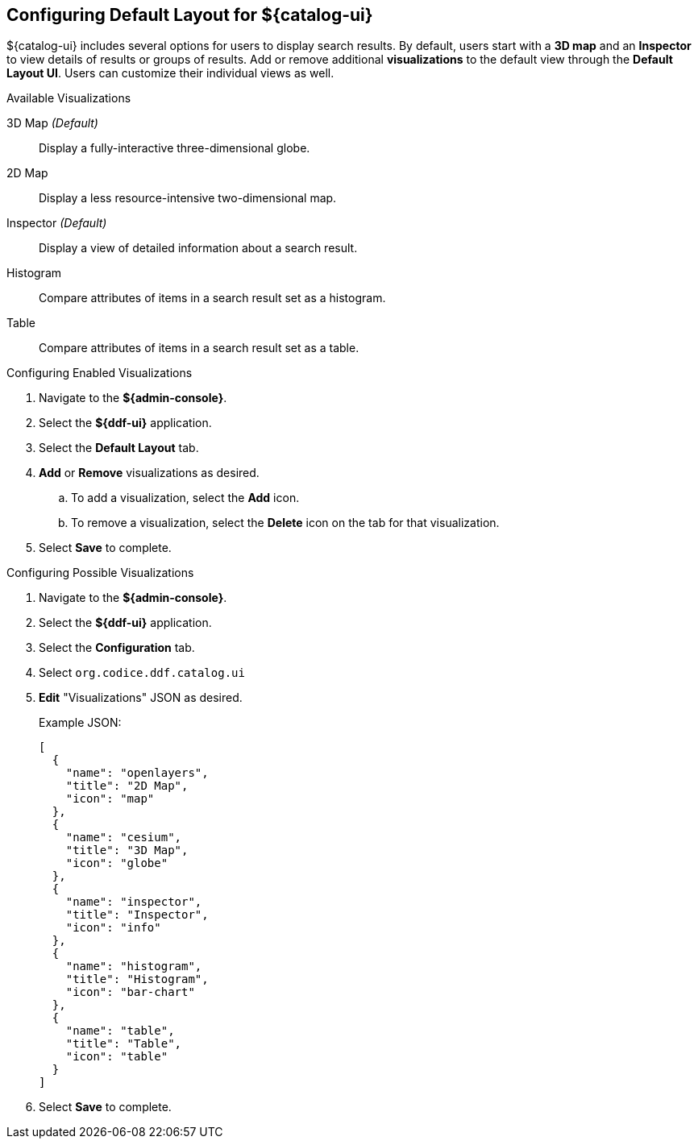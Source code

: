 :title: Configuring Default Layout for ${catalog-ui}
:type: subConfiguration
:status: published
:parent: Configuring ${catalog-ui}
:order: 00
:summary: Configuring default layout for ${catalog-ui} using Default Layout UI.

== {title}

${catalog-ui} includes several options for users to display search results.
By default, users start with a *3D map* and an *Inspector* to view details of results or groups of results.
Add or remove additional *visualizations* to the default view through the *Default Layout UI*.
Users can customize their individual views as well.

.Available Visualizations
3D Map _(Default)_:: Display a fully-interactive three-dimensional globe.
2D Map:: Display a less resource-intensive two-dimensional map.
Inspector _(Default)_:: Display a view of detailed information about a search result.
Histogram:: Compare attributes of items in a search result set as a histogram.
Table:: Compare attributes of items in a search result set as a table.

.Configuring Enabled Visualizations
. Navigate to the *${admin-console}*.
. Select the *${ddf-ui}* application.
. Select the *Default Layout* tab.
. *Add* or *Remove* visualizations as desired.
.. To add a visualization, select the *Add* icon.
.. To remove a visualization, select the *Delete* icon on the tab for that visualization.
. Select *Save* to complete.

.Configuring Possible Visualizations
. Navigate to the *${admin-console}*.
. Select the *${ddf-ui}* application.
. Select the *Configuration* tab.
. Select `org.codice.ddf.catalog.ui`
. *Edit* "Visualizations" JSON as desired.

+
Example JSON:
+
[source,json]
----
[
  {
    "name": "openlayers",
    "title": "2D Map",
    "icon": "map"
  },
  {
    "name": "cesium",
    "title": "3D Map",
    "icon": "globe"
  },
  {
    "name": "inspector",
    "title": "Inspector",
    "icon": "info"
  },
  {
    "name": "histogram",
    "title": "Histogram",
    "icon": "bar-chart"
  },
  {
    "name": "table",
    "title": "Table",
    "icon": "table"
  }
]

----


. Select *Save* to complete.
